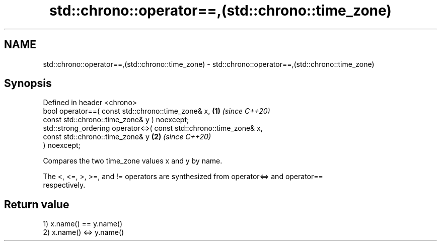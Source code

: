 .TH std::chrono::operator==,(std::chrono::time_zone) 3 "2024.06.10" "http://cppreference.com" "C++ Standard Libary"
.SH NAME
std::chrono::operator==,(std::chrono::time_zone) \- std::chrono::operator==,(std::chrono::time_zone)

.SH Synopsis
   Defined in header <chrono>
   bool operator==( const std::chrono::time_zone& x,                  \fB(1)\fP \fI(since C++20)\fP
                    const std::chrono::time_zone& y ) noexcept;
   std::strong_ordering operator<=>( const std::chrono::time_zone& x,
                                     const std::chrono::time_zone& y  \fB(2)\fP \fI(since C++20)\fP
   ) noexcept;

   Compares the two time_zone values x and y by name.

   The <, <=, >, >=, and != operators are synthesized from operator<=> and operator==
   respectively.

.SH Return value

   1) x.name() == y.name()
   2) x.name() <=> y.name()
